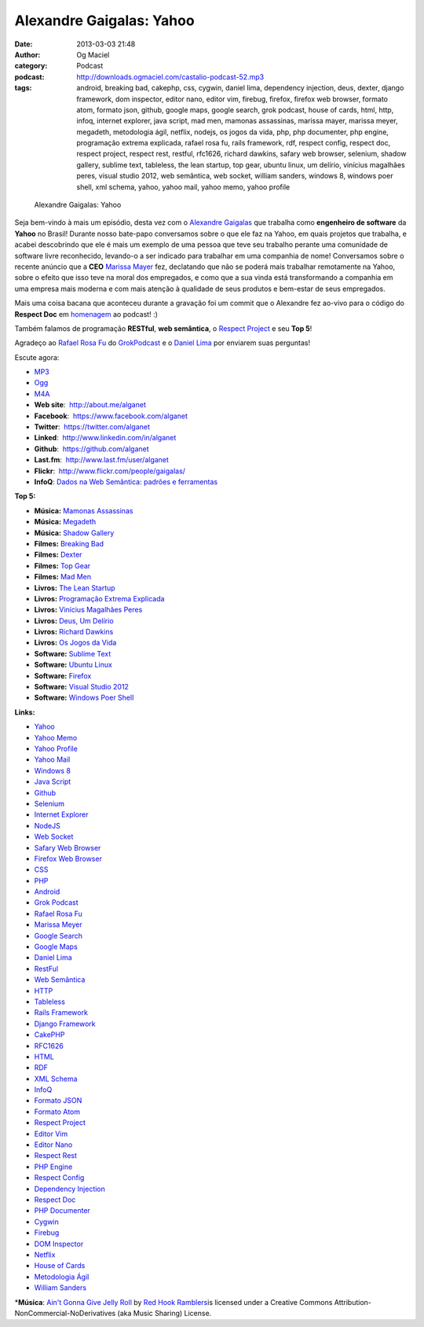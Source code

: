 Alexandre Gaigalas: Yahoo
#########################
:date: 2013-03-03 21:48
:author: Og Maciel
:category: Podcast
:podcast: http://downloads.ogmaciel.com/castalio-podcast-52.mp3
:tags: android, breaking bad, cakephp, css, cygwin, daniel lima, dependency injection, deus, dexter, django framework, dom inspector, editor nano, editor vim, firebug, firefox, firefox web browser, formato atom, formato json, github, google maps, google search, grok podcast, house of cards, html, http, infoq, internet explorer, java script, mad men, mamonas assassinas, marissa mayer, marissa meyer, megadeth, metodologia ágil, netflix, nodejs, os jogos da vida, php, php documenter, php engine, programação extrema explicada, rafael rosa fu, rails framework, rdf, respect config, respect doc, respect project, respect rest, restful, rfc1626, richard dawkins, safary web browser, selenium, shadow gallery, sublime text, tableless, the lean startup, top gear, ubuntu linux, um delírio, vinícius magalhães peres, visual studio 2012, web semântica, web socket, william sanders, windows 8, windows poer shell, xml schema, yahoo, yahoo mail, yahoo memo, yahoo profile

.. figure:: {filename}/images/alexandregaigalas.jpg
   :alt: Alexandre Gaigalas: Yahoo

   Alexandre Gaigalas: Yahoo

Seja bem-vindo à mais um episódio, desta vez com o `Alexandre
Gaigalas <http://about.me/alganet>`__ que trabalha como **engenheiro de
software** da **Yahoo** no Brasil! Durante nosso bate-papo conversamos
sobre o que ele faz na Yahoo, em quais projetos que trabalha, e acabei
descobrindo que ele é mais um exemplo de uma pessoa que teve seu
trabalho perante uma comunidade de software livre reconhecido, levando-o
a ser indicado para trabalhar em uma companhia de nome! Conversamos
sobre o recente anúncio que a **CEO** `Marissa
Mayer <https://en.wikipedia.org/wiki/Marissa_Mayer>`__ fez, declatando
que não se poderá mais trabalhar remotamente na Yahoo, sobre o efeito
que isso teve na moral dos empregados, e como que a sua vinda está
transformando a companhia em uma empresa mais moderna e com mais atenção
à qualidade de seus produtos e bem-estar de seus empregados.

Mais uma coisa bacana que aconteceu durante a gravação foi um commit que
o Alexandre fez ao-vivo para o código do **Respect Doc** em
`homenagem <https://github.com/Respect/Doc/commit/c1b6a473c62253725321eeb4a4125e3c25e709f1>`__
ao podcast! :)

Também falamos de programação **RESTful**, **web semântica**, o `Respect
Project <http://respect.li/>`__ e seu **Top 5**!

Agradeço ao `Rafael Rosa Fu <https://twitter.com/rafaelrosafu>`__ do
`GrokPodcast <http://grokpodcast.com/>`__ e o `Daniel
Lima <https://twitter.com/yourwebmaker>`__ por enviarem suas perguntas!

Escute agora:

-  `MP3 <http://downloads.ogmaciel.com/castalio-podcast-52.mp3>`__
-  `Ogg <http://downloads.ogmaciel.com/castalio-podcast-52.ogg>`__
-  `M4A <http://downloads.ogmaciel.com/castalio-podcast-52.m4a>`__

-  **Web site**:  http://about.me/alganet
-  **Facebook**:  https://www.facebook.com/alganet
-  **Twitter**:  https://twitter.com/alganet
-  **Linked**:  http://www.linkedin.com/in/alganet
-  **Github**:  https://github.com/alganet
-  **Last.fm**:  http://www.last.fm/user/alganet
-  **Flickr**:  http://www.flickr.com/people/gaigalas/
-  **InfoQ**: `Dados na Web Semântica: padrões e
   ferramentas <http://www.infoq.com/br/presentations/web-semantica-dados;jsessionid=E408164E3C4277902ADA1D8782C45380>`__

**Top 5:**

-  **Música:** `Mamonas
   Assassinas <http://www.last.fm/search?q=Mamonas+Assassinas>`__
-  **Música:** `Megadeth <http://www.last.fm/search?q=Megadeth>`__
-  **Música:** `Shadow
   Gallery <http://www.last.fm/search?q=Shadow+Gallery>`__
-  **Filmes:** `Breaking
   Bad <http://www.imdb.com/find?s=all&q=Breaking+Bad>`__
-  **Filmes:** `Dexter <http://www.imdb.com/find?s=all&q=Dexter>`__
-  **Filmes:** `Top Gear <http://www.imdb.com/find?s=all&q=Top+Gear>`__
-  **Filmes:** `Mad Men <http://www.imdb.com/find?s=all&q=Mad+Men>`__
-  **Livros:** `The Lean
   Startup <http://www.amazon.com/s/ref=nb_sb_noss?url=search-alias%3Dstripbooks&field-keywords=The+Lean+Startup>`__
-  **Livros:** `Programação Extrema
   Explicada <http://www.amazon.com/s/ref=nb_sb_noss?url=search-alias%3Dstripbooks&field-keywords=Programação+Extrema+Explicada>`__
-  **Livros:** `Vinícius Magalhães
   Peres <http://www.amazon.com/s/ref=nb_sb_noss?url=search-alias%3Dstripbooks&field-keywords=Vinícius+Magalhães+Peres>`__
-  **Livros:** `Deus, Um
   Delírio <http://www.amazon.com/s/ref=nb_sb_noss?url=search-alias%3Dstripbooks&field-keywords=Deus,+Um+Delírio>`__
-  **Livros:** `Richard
   Dawkins <http://www.amazon.com/s/ref=nb_sb_noss?url=search-alias%3Dstripbooks&field-keywords=Richard+Dawkins>`__
-  **Livros:** `Os Jogos da
   Vida <http://www.amazon.com/s/ref=nb_sb_noss?url=search-alias%3Dstripbooks&field-keywords=Os+Jogos+da+Vida>`__
-  **Software:** `Sublime
   Text <https://duckduckgo.com/?q=Sublime+Text>`__
-  **Software:** `Ubuntu
   Linux <https://duckduckgo.com/?q=Ubuntu+Linux>`__
-  **Software:** `Firefox <https://duckduckgo.com/?q=Firefox>`__
-  **Software:** `Visual Studio
   2012 <https://duckduckgo.com/?q=Visual+Studio+2012>`__
-  **Software:** `Windows Poer
   Shell <https://duckduckgo.com/?q=Windows+Poer+Shell>`__

**Links:**

-  `Yahoo <https://duckduckgo.com/?q=Yahoo>`__
-  `Yahoo Memo <https://duckduckgo.com/?q=Yahoo+Memo>`__
-  `Yahoo Profile <https://duckduckgo.com/?q=Yahoo+Profile>`__
-  `Yahoo Mail <https://duckduckgo.com/?q=Yahoo+Mail>`__
-  `Windows 8 <https://duckduckgo.com/?q=Windows+8>`__
-  `Java Script <https://duckduckgo.com/?q=Java+Script>`__
-  `Github <https://duckduckgo.com/?q=Github>`__
-  `Selenium <https://duckduckgo.com/?q=Selenium>`__
-  `Internet Explorer <https://duckduckgo.com/?q=Internet+Explorer>`__
-  `NodeJS <https://duckduckgo.com/?q=NodeJS>`__
-  `Web Socket <https://duckduckgo.com/?q=Web+Socket>`__
-  `Safary Web Browser <https://duckduckgo.com/?q=Safary+Web+Browser>`__
-  `Firefox Web
   Browser <https://duckduckgo.com/?q=Firefox+Web+Browser>`__
-  `CSS <https://duckduckgo.com/?q=CSS>`__
-  `PHP <https://duckduckgo.com/?q=PHP>`__
-  `Android <https://duckduckgo.com/?q=Android>`__
-  `Grok Podcast <https://duckduckgo.com/?q=Grok+Podcast>`__
-  `Rafael Rosa Fu <https://duckduckgo.com/?q=Rafael+Rosa+Fu>`__
-  `Marissa Meyer <https://duckduckgo.com/?q=Marissa+Meyer>`__
-  `Google Search <https://duckduckgo.com/?q=Google+Search>`__
-  `Google Maps <https://duckduckgo.com/?q=Google+Maps>`__
-  `Daniel Lima <https://duckduckgo.com/?q=Daniel+Lima>`__
-  `RestFul <https://duckduckgo.com/?q=RestFul>`__
-  `Web Semântica <https://duckduckgo.com/?q=Web+Semântica>`__
-  `HTTP <https://duckduckgo.com/?q=HTTP>`__
-  `Tableless <https://duckduckgo.com/?q=Tableless>`__
-  `Rails Framework <https://duckduckgo.com/?q=Rails+Framework>`__
-  `Django Framework <https://duckduckgo.com/?q=Django+Framework>`__
-  `CakePHP <https://duckduckgo.com/?q=CakePHP>`__
-  `RFC1626 <https://duckduckgo.com/?q=RFC1626>`__
-  `HTML <https://duckduckgo.com/?q=HTML>`__
-  `RDF <https://duckduckgo.com/?q=RDF>`__
-  `XML Schema <https://duckduckgo.com/?q=XML+Schema>`__
-  `InfoQ <https://duckduckgo.com/?q=InfoQ>`__
-  `Formato JSON <https://duckduckgo.com/?q=Formato+JSON>`__
-  `Formato Atom <https://duckduckgo.com/?q=Formato+Atom>`__
-  `Respect Project <https://duckduckgo.com/?q=Respect+Project>`__
-  `Editor Vim <https://duckduckgo.com/?q=Editor+Vim>`__
-  `Editor Nano <https://duckduckgo.com/?q=Editor+Nano>`__
-  `Respect Rest <https://duckduckgo.com/?q=Respect+Rest>`__
-  `PHP Engine <https://duckduckgo.com/?q=PHP+Engine>`__
-  `Respect Config <https://duckduckgo.com/?q=Respect+Config>`__
-  `Dependency
   Injection <https://duckduckgo.com/?q=Dependency+Injection>`__
-  `Respect Doc <https://duckduckgo.com/?q=Respect+Doc>`__
-  `PHP Documenter <https://duckduckgo.com/?q=PHP+Documenter>`__
-  `Cygwin <https://duckduckgo.com/?q=Cygwin>`__
-  `Firebug <https://duckduckgo.com/?q=Firebug>`__
-  `DOM Inspector <https://duckduckgo.com/?q=DOM+Inspector>`__
-  `Netflix <https://duckduckgo.com/?q=Netflix>`__
-  `House of Cards <https://duckduckgo.com/?q=House+of+Cards>`__
-  `Metodologia Ágil <https://duckduckgo.com/?q=Metodologia+Ágil>`__
-  `William Sanders <https://duckduckgo.com/?q=William+Sanders>`__

\*\ **Música**: `Ain't Gonna Give Jelly
Roll <http://freemusicarchive.org/music/Red_Hook_Ramblers/Live__WFMU_on_Antique_Phonograph_Music_Program_with_MAC_Feb_8_2011/Red_Hook_Ramblers_-_12_-_Aint_Gonna_Give_Jelly_Roll>`__
by `Red Hook Ramblers <http://www.redhookramblers.com/>`__\ is licensed
under a Creative Commons Attribution-NonCommercial-NoDerivatives (aka
Music Sharing) License.
